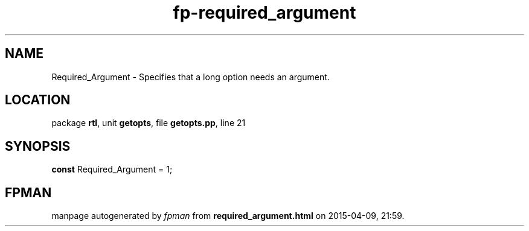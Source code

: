 .\" file autogenerated by fpman
.TH "fp-required_argument" 3 "2014-03-14" "fpman" "Free Pascal Programmer's Manual"
.SH NAME
Required_Argument - Specifies that a long option needs an argument.
.SH LOCATION
package \fBrtl\fR, unit \fBgetopts\fR, file \fBgetopts.pp\fR, line 21
.SH SYNOPSIS
\fBconst\fR Required_Argument = 1;

.SH FPMAN
manpage autogenerated by \fIfpman\fR from \fBrequired_argument.html\fR on 2015-04-09, 21:59.

